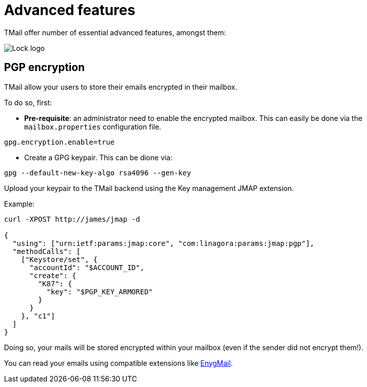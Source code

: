 = Advanced features
:navtitle: Advanced features

TMail offer number of essential advanced features, amongst them:

image::lock.png[Lock logo]

== PGP encryption


TMail allow your users to store their emails encrypted in their mailbox.

To do so, first:

 - *Pre-requisite*: an administrator need to enable the encrypted mailbox. This can easily be done via the `mailbox.properties` configuration file.

....
gpg.encryption.enable=true
....

 - Create a GPG keypair. This can be dione via:

....
gpg --default-new-key-algo rsa4096 --gen-key
....

Upload your keypair to the TMail backend using the Key management JMAP extension.

Example:

....
curl -XPOST http://james/jmap -d

{
  "using": ["urn:ietf:params:jmap:core", "com:linagora:params:jmap:pgp"],
  "methodCalls": [
    ["Keystore/set", {
      "accountId": "$ACCOUNT_ID",
      "create": {
        "K87": {
          "key": "$PGP_KEY_ARMORED"
        }
      }
    }, "c1"]
  ]
}
....

Doing so, your mails will be stored encrypted within your mailbox (even if the sender did not
encrypt them!).

You can read your emails using compatible extensions like link:https://enigmail.net/index.php/en/[EnygMail].